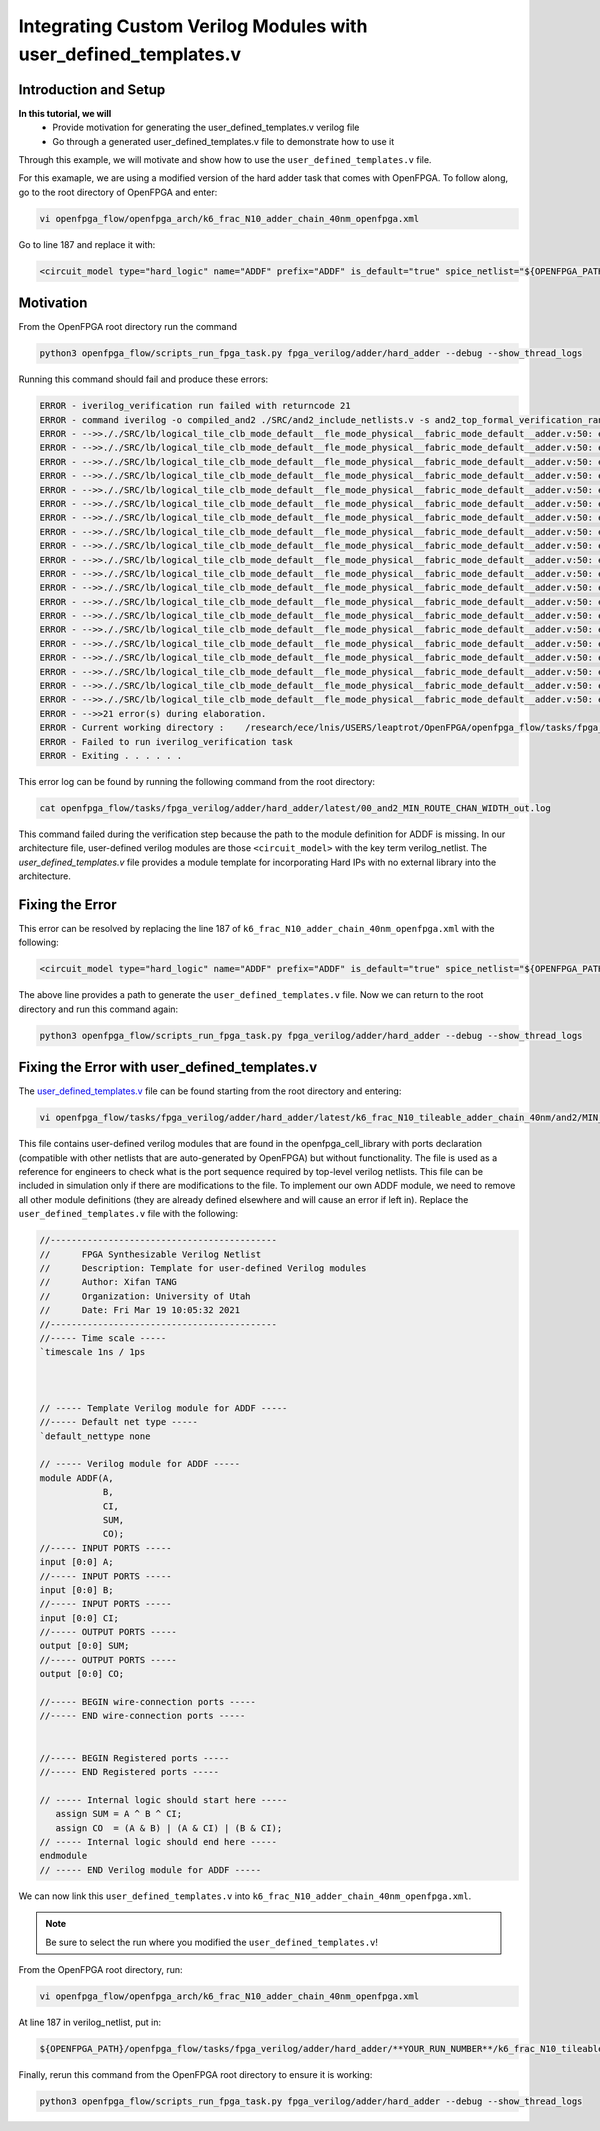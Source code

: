 Integrating Custom Verilog Modules with user_defined_templates.v
================================================================
Introduction and Setup
~~~~~~~~~~~~~~~~~~~~~~
**In this tutorial, we will**
   - Provide motivation for generating the user_defined_templates.v verilog file
   - Go through a generated user_defined_templates.v file to demonstrate how to use it
Through this example, we will motivate and show how to use the ``user_defined_templates.v`` file.

For this examaple, we are using a modified version of the hard adder task that comes with OpenFPGA.
To follow along, go to the root directory of OpenFPGA and enter: 

.. code-block:: XML

   vi openfpga_flow/openfpga_arch/k6_frac_N10_adder_chain_40nm_openfpga.xml 

Go to line 187 and replace it with:

.. code-block:: XML

   <circuit_model type="hard_logic" name="ADDF" prefix="ADDF" is_default="true" spice_netlist="${OPENFPGA_PATH}/openfpga_flow/openfpga_cell_library/spice/adder.sp"     verilog_netlist="">

Motivation
~~~~~~~~~~
From the OpenFPGA root directory run the command

.. code-block:: XML

   python3 openfpga_flow/scripts_run_fpga_task.py fpga_verilog/adder/hard_adder --debug --show_thread_logs

Running this command should fail and produce these errors:

.. code-block:: XML
   
   ERROR - iverilog_verification run failed with returncode 21
   ERROR - command iverilog -o compiled_and2 ./SRC/and2_include_netlists.v -s and2_top_formal_verification_random_tb
   ERROR - -->>././SRC/lb/logical_tile_clb_mode_default__fle_mode_physical__fabric_mode_default__adder.v:50: error: Unknown module type: ADDF
   ERROR - -->>././SRC/lb/logical_tile_clb_mode_default__fle_mode_physical__fabric_mode_default__adder.v:50: error: Unknown module type: ADDF
   ERROR - -->>././SRC/lb/logical_tile_clb_mode_default__fle_mode_physical__fabric_mode_default__adder.v:50: error: Unknown module type: ADDF
   ERROR - -->>././SRC/lb/logical_tile_clb_mode_default__fle_mode_physical__fabric_mode_default__adder.v:50: error: Unknown module type: ADDF
   ERROR - -->>././SRC/lb/logical_tile_clb_mode_default__fle_mode_physical__fabric_mode_default__adder.v:50: error: Unknown module type: ADDF
   ERROR - -->>././SRC/lb/logical_tile_clb_mode_default__fle_mode_physical__fabric_mode_default__adder.v:50: error: Unknown module type: ADDF
   ERROR - -->>././SRC/lb/logical_tile_clb_mode_default__fle_mode_physical__fabric_mode_default__adder.v:50: error: Unknown module type: ADDF
   ERROR - -->>././SRC/lb/logical_tile_clb_mode_default__fle_mode_physical__fabric_mode_default__adder.v:50: error: Unknown module type: ADDF
   ERROR - -->>././SRC/lb/logical_tile_clb_mode_default__fle_mode_physical__fabric_mode_default__adder.v:50: error: Unknown module type: ADDF
   ERROR - -->>././SRC/lb/logical_tile_clb_mode_default__fle_mode_physical__fabric_mode_default__adder.v:50: error: Unknown module type: ADDF
   ERROR - -->>././SRC/lb/logical_tile_clb_mode_default__fle_mode_physical__fabric_mode_default__adder.v:50: error: Unknown module type: ADDF
   ERROR - -->>././SRC/lb/logical_tile_clb_mode_default__fle_mode_physical__fabric_mode_default__adder.v:50: error: Unknown module type: ADDF
   ERROR - -->>././SRC/lb/logical_tile_clb_mode_default__fle_mode_physical__fabric_mode_default__adder.v:50: error: Unknown module type: ADDF
   ERROR - -->>././SRC/lb/logical_tile_clb_mode_default__fle_mode_physical__fabric_mode_default__adder.v:50: error: Unknown module type: ADDF
   ERROR - -->>././SRC/lb/logical_tile_clb_mode_default__fle_mode_physical__fabric_mode_default__adder.v:50: error: Unknown module type: ADDF
   ERROR - -->>././SRC/lb/logical_tile_clb_mode_default__fle_mode_physical__fabric_mode_default__adder.v:50: error: Unknown module type: ADDF
   ERROR - -->>././SRC/lb/logical_tile_clb_mode_default__fle_mode_physical__fabric_mode_default__adder.v:50: error: Unknown module type: ADDF
   ERROR - -->>././SRC/lb/logical_tile_clb_mode_default__fle_mode_physical__fabric_mode_default__adder.v:50: error: Unknown module type: ADDF
   ERROR - -->>././SRC/lb/logical_tile_clb_mode_default__fle_mode_physical__fabric_mode_default__adder.v:50: error: Unknown module type: ADDF
   ERROR - -->>././SRC/lb/logical_tile_clb_mode_default__fle_mode_physical__fabric_mode_default__adder.v:50: error: Unknown module type: ADDF
   ERROR - -->>21 error(s) during elaboration.
   ERROR - Current working directory :    /research/ece/lnis/USERS/leaptrot/OpenFPGA/openfpga_flow/tasks/fpga_verilog/adder/hard_adder/run019/k6_frac_N10_tileable_adder_chain_40nm/and2/MIN_ROUTE_CHAN_WIDTH
   ERROR - Failed to run iverilog_verification task
   ERROR - Exiting . . . . . .
This error log can be found by running the following command from the root directory:

.. code-block:: XML

   cat openfpga_flow/tasks/fpga_verilog/adder/hard_adder/latest/00_and2_MIN_ROUTE_CHAN_WIDTH_out.log

This command failed during the verification step because the path to the module definition for ADDF is missing. In our architecture file, user-defined verilog modules are those ``<circuit_model>`` with the key term verilog_netlist. The `user_defined_templates.v` file provides a module template for incorporating Hard IPs with no external library into the architecture. 

Fixing the Error
~~~~~~~~~~~~~~~~
This error can be resolved by replacing the line 187 of ``k6_frac_N10_adder_chain_40nm_openfpga.xml`` with the following:

.. code-block:: XML

   <circuit_model type="hard_logic" name="ADDF" prefix="ADDF" is_default="true" spice_netlist="${OPENFPGA_PATH}/openfpga_flow/openfpga_cell_library/spice/adder.sp"     verilog_netlist="${OPENFPGA_PATH}/openfpga_flow/openfpga_cell_library/verilog/adder.v">

The above line provides a path to generate the ``user_defined_templates.v`` file. 
Now we can return to the root directory and run this command again:

.. code-block:: XML

   python3 openfpga_flow/scripts_run_fpga_task.py fpga_verilog/adder/hard_adder --debug --show_thread_logs

Fixing the Error with user_defined_templates.v
~~~~~~~~~~~~~~~~~~~~~~~~~~~~~~~~~~~~~~~~~~~~~~
The `user_defined_templates.v`_ file can be found starting from the root directory and entering:

.. code-block:: XML

   vi openfpga_flow/tasks/fpga_verilog/adder/hard_adder/latest/k6_frac_N10_tileable_adder_chain_40nm/and2/MIN_ROUTE_CHAN_WIDTH/SRC/sub_module/user_defined_templates.v

This file contains user-defined verilog modules that are found in the openfpga_cell_library with ports declaration (compatible with other netlists that are auto-generated by OpenFPGA) but without functionality. The file is used as a reference for engineers to check what is the port sequence required by top-level verilog netlists. This file can be included in simulation only if there are modifications to the file.
To implement our own ADDF module, we need to remove all other module definitions (they are already defined elsewhere and will cause an error if left in). Replace the ``user_defined_templates.v`` file with the following:

.. code-block:: Verilog

   //-------------------------------------------
   //      FPGA Synthesizable Verilog Netlist
   //      Description: Template for user-defined Verilog modules
   //      Author: Xifan TANG
   //      Organization: University of Utah
   //      Date: Fri Mar 19 10:05:32 2021
   //-------------------------------------------
   //----- Time scale -----
   `timescale 1ns / 1ps
   
   
   
   // ----- Template Verilog module for ADDF -----
   //----- Default net type -----
   `default_nettype none

   // ----- Verilog module for ADDF -----
   module ADDF(A,
               B,
               CI,
               SUM,
               CO);
   //----- INPUT PORTS -----
   input [0:0] A;
   //----- INPUT PORTS -----
   input [0:0] B;
   //----- INPUT PORTS -----
   input [0:0] CI;
   //----- OUTPUT PORTS -----
   output [0:0] SUM;
   //----- OUTPUT PORTS -----
   output [0:0] CO;

   //----- BEGIN wire-connection ports -----
   //----- END wire-connection ports -----


   //----- BEGIN Registered ports -----
   //----- END Registered ports -----

   // ----- Internal logic should start here -----
      assign SUM = A ^ B ^ CI;
      assign CO  = (A & B) | (A & CI) | (B & CI);
   // ----- Internal logic should end here -----
   endmodule
   // ----- END Verilog module for ADDF -----

We can now link this ``user_defined_templates.v`` into ``k6_frac_N10_adder_chain_40nm_openfpga.xml``.

.. note:: Be sure to select the run where you modified the ``user_defined_templates.v``!

From the OpenFPGA root directory, run:

.. code-block:: XML

   vi openfpga_flow/openfpga_arch/k6_frac_N10_adder_chain_40nm_openfpga.xml

At line 187 in verilog_netlist, put in:

.. code-block:: XML

   ${OPENFPGA_PATH}/openfpga_flow/tasks/fpga_verilog/adder/hard_adder/**YOUR_RUN_NUMBER**/k6_frac_N10_tileable_adder_chain_40nm/and2/MIN_ROUTE_CHAN_WIDTH/SRC/sub_module/user_defined_templates.v

Finally, rerun this command from the OpenFPGA root directory to ensure it is working:

.. code-block:: XML

   python3 openfpga_flow/scripts_run_fpga_task.py fpga_verilog/adder/hard_adder --debug --show_thread_logs


.. _user_defined_templates.v: https://openfpga--274.org.readthedocs.build/en/274/manual/fpga_verilog/fabric_netlist/#cmdoption-arg-user_defined_templates.v

